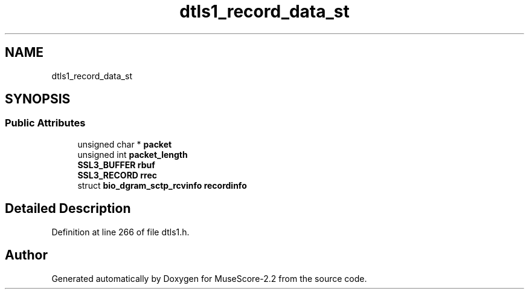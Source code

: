 .TH "dtls1_record_data_st" 3 "Mon Jun 5 2017" "MuseScore-2.2" \" -*- nroff -*-
.ad l
.nh
.SH NAME
dtls1_record_data_st
.SH SYNOPSIS
.br
.PP
.SS "Public Attributes"

.in +1c
.ti -1c
.RI "unsigned char * \fBpacket\fP"
.br
.ti -1c
.RI "unsigned int \fBpacket_length\fP"
.br
.ti -1c
.RI "\fBSSL3_BUFFER\fP \fBrbuf\fP"
.br
.ti -1c
.RI "\fBSSL3_RECORD\fP \fBrrec\fP"
.br
.ti -1c
.RI "struct \fBbio_dgram_sctp_rcvinfo\fP \fBrecordinfo\fP"
.br
.in -1c
.SH "Detailed Description"
.PP 
Definition at line 266 of file dtls1\&.h\&.

.SH "Author"
.PP 
Generated automatically by Doxygen for MuseScore-2\&.2 from the source code\&.
